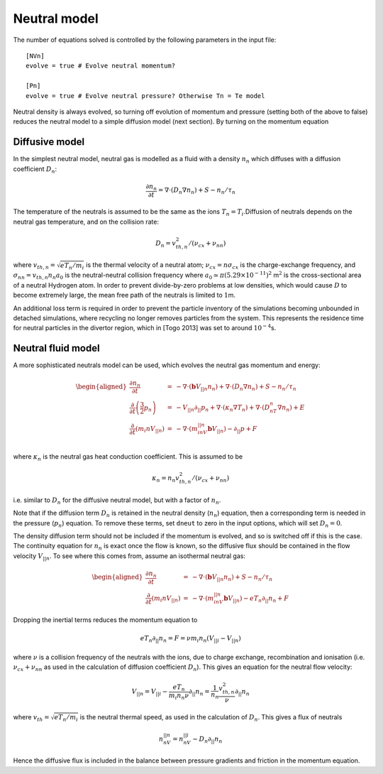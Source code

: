 
Neutral model
=============

The number of equations solved is controlled by the following parameters
in the input file:

::

   [NVn]
   evolve = true # Evolve neutral momentum?

   [Pn]
   evolve = true # Evolve neutral pressure? Otherwise Tn = Te model

Neutral density is always evolved, so turning off evolution of momentum
and pressure (setting both of the above to false) reduces the neutral
model to a simple diffusion model (next section). By turning on the
momentum equation

Diffusive model
---------------

In the simplest neutral model, neutral gas is modelled as a fluid with a
density :math:`n_n` which diffuses with a diffusion coefficient
:math:`D_n`:

.. math:: \frac{\partial n_n}{\partial t} = \nabla\cdot\left(D_n\nabla n_n\right) + S - n_n / \tau_n

The temperature of the neutrals is assumed to be the same as the ions
:math:`T_n = T_i`.Diffusion of neutrals depends on the neutral gas
temperature, and on the collision rate:

.. math:: D_n = v^2_{th,n} / \left(\nu_{cx} + \nu_{nn}\right)

where :math:`v_{th,n} = \sqrt{eT_n/m_i}` is the thermal velocity of a
neutral atom; :math:`\nu_{cx} = n\sigma_{cx}` is the charge-exchange
frequency, and :math:`\sigma_{nn} = v_{th,n} n_n a_0` is the
neutral-neutral collision frequency where
:math:`a_0 \simeq \pi \left(5.29\times 10^{-11}\right)^2` m\ :math:`^2`
is the cross-sectional area of a neutral Hydrogen atom. In order to
prevent divide-by-zero problems at low densities, which would cause
:math:`D` to become extremely large, the mean free path of the neutrals
is limited to :math:`1`\ m.

An additional loss term is required in order to prevent the particle
inventory of the simulations becoming unbounded in detached simulations,
where recycling no longer removes particles from the system. This
represents the residence time for neutral particles in the divertor
region, which in [Togo 2013] was set to around :math:`10^{-4}`\ s.

Neutral fluid model
-------------------

A more sophisticated neutrals model can be used, which evolves the
neutral gas momentum and energy:

.. math::

   \begin{aligned}
     \frac{\partial n_n}{\partial t} &=& - \nabla\cdot\left( \mathbf{b}V_{||n} n_n\right) + {\nabla\cdot\left(D_n\nabla n_n\right)} + S - n_n / \tau_n\\
     \frac{\partial}{\partial t}\left(\frac{3}{2}p_n\right) &=& -V_{||n}\partial_{||}p_n + \nabla\cdot\left(\kappa_n\nabla T_n\right) + \nabla\cdot\left(D_nT_n\nabla n_n\right) + E \\
     \frac{\partial}{\partial t}\left(m_i nV_{||n}\right) &=& -\nabla\cdot\left(m_inV_{||n}\mathbf{b}V_{||n}\right) - \partial_{||} p + F\\\end{aligned}

where :math:`\kappa_n` is the neutral gas heat conduction coefficient.
This is assumed to be

.. math:: \kappa_n = n_n v_{th,n}^2 / \left(\nu_{cx} + \nu_{nn}\right)

i.e. similar to :math:`D_n` for the diffusive neutral model, but with a
factor of :math:`n_n`.

Note that if the diffusion term :math:`D_n` is retained in the neutral
density (:math:`n_n`) equation, then a corresponding term is needed in
the pressure (:math:`p_n`) equation. To remove these terms, set
``dneut`` to zero in the input options, which will set :math:`D_n = 0`.

The density diffusion term should not be included if the momentum is
evolved, and so is switched off if this is the case. The continuity
equation for :math:`n_n` is exact once the flow is known, so the
diffusive flux should be contained in the flow velocity :math:`V_{||n}`.
To see where this comes from, assume an isothermal neutral gas:

.. math::

   \begin{aligned}
     \frac{\partial n_n}{\partial t} &=& - \nabla\cdot\left( \mathbf{b}V_{||n} n_n\right) + S - n_n / \tau_n\\
     \frac{\partial}{\partial t}\left(m_i nV_{||n}\right) &=& -\nabla\cdot\left(m_inV_{||n}\mathbf{b}V_{||n}\right) - eT_n\partial_{||} n_n + F\end{aligned}

Dropping the inertial terms reduces the momentum equation to

.. math:: eT_n\partial_{||} n_n = F = \nu m_i n_n \left(V_{||i} - V_{||n}\right)

where :math:`\nu` is a collision frequency of the neutrals with the
ions, due to charge exchange, recombination and ionisation (i.e.
:math:`\nu_{cx} + \nu_{nn}` as used in the calculation of diffusion
coefficient :math:`D_n`). This gives an equation for the neutral flow
velocity:

.. math:: V_{||n} = V_{||i} - \frac{eT_n}{m_i n_n \nu}\partial_{||} n_n = \frac{1}{n_n}\frac{v_{th,n}^2}{\nu}\partial_{||} n_n

where :math:`v_{th} = \sqrt{eT_n / m_i}` is the neutral thermal speed,
as used in the calculation of :math:`D_n`. This gives a flux of neutrals

.. math:: n_nV_{||n} = n_nV_{||i} - D_n\partial_{||} n_n

Hence the diffusive flux is included in the balance between pressure
gradients and friction in the momentum equation.
